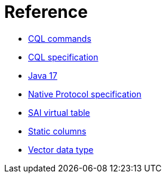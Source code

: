 = Reference

* xref:reference/cql-commands/commands-toc.adoc[CQL commands]
* xref:developing/cql/cql_singlefile.html[CQL specification]
* xref:reference/java17.adoc[Java 17]
* xref:reference/native-protocol.adoc[Native Protocol specification]
* xref:reference/sai-virtual-table-indexes.adoc[SAI virtual table]
* xref:reference/static.adoc[Static columns]
* xref:reference/vector-data-type.adoc[Vector data type]